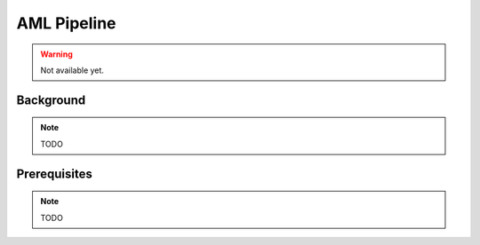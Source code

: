.. _tutorials_aml_pipeline:

############
AML Pipeline
############

.. warning::

    Not available yet.


Background
**********

.. note::

    TODO

Prerequisites
*************

.. note::

    TODO
